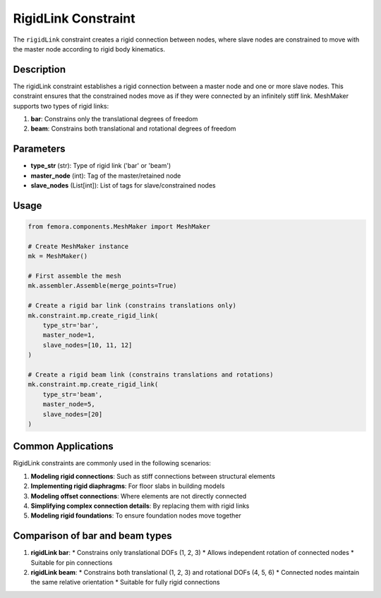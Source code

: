 RigidLink Constraint
====================

The ``rigidLink`` constraint creates a rigid connection between nodes, where slave nodes are constrained to move with the master node according to rigid body kinematics.

Description
-----------

The rigidLink constraint establishes a rigid connection between a master node and one or more slave nodes. This constraint ensures that the constrained nodes move as if they were connected by an infinitely stiff link. MeshMaker supports two types of rigid links:

1. **bar**: Constrains only the translational degrees of freedom
2. **beam**: Constrains both translational and rotational degrees of freedom

Parameters
----------

* **type_str** (str): Type of rigid link ('bar' or 'beam')
* **master_node** (int): Tag of the master/retained node
* **slave_nodes** (List[int]): List of tags for slave/constrained nodes
  
Usage
-----

.. code-block:: python

   from femora.components.MeshMaker import MeshMaker
   
   # Create MeshMaker instance
   mk = MeshMaker()
   
   # First assemble the mesh
   mk.assembler.Assemble(merge_points=True)
   
   # Create a rigid bar link (constrains translations only)
   mk.constraint.mp.create_rigid_link(
       type_str='bar',
       master_node=1,
       slave_nodes=[10, 11, 12]
   )
   
   # Create a rigid beam link (constrains translations and rotations)
   mk.constraint.mp.create_rigid_link(
       type_str='beam',
       master_node=5,
       slave_nodes=[20]
   )



Common Applications
-------------------

RigidLink constraints are commonly used in the following scenarios:

1. **Modeling rigid connections**: Such as stiff connections between structural elements
2. **Implementing rigid diaphragms**: For floor slabs in building models
3. **Modeling offset connections**: Where elements are not directly connected
4. **Simplifying complex connection details**: By replacing them with rigid links
5. **Modeling rigid foundations**: To ensure foundation nodes move together

Comparison of bar and beam types
--------------------------------

1. **rigidLink bar**:
   * Constrains only translational DOFs (1, 2, 3)
   * Allows independent rotation of connected nodes
   * Suitable for pin connections

2. **rigidLink beam**:
   * Constrains both translational (1, 2, 3) and rotational DOFs (4, 5, 6)
   * Connected nodes maintain the same relative orientation
   * Suitable for fully rigid connections

